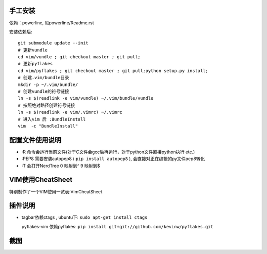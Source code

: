 手工安装
--------

依赖：powerline, 见powerline/Readme.rst

安装依赖后::

    git submodule update --init 
    # 更新vundle
    cd vim/vundle ; git checkout master ; git pull;
    # 更新pyflakes
    cd vim/pyflakes ; git checkout master ; git pull;python setup.py install;
    # 创建.vim/bundle目录
    mkdir -p ~/.vim/bundle/  
    # 创建vundle的符号链接
    ln -s $(readlink -e vim/vundle) ~/.vim/bundle/vundle  
    # 按照绝对路径创建符号链接
    ln -s $(readlink -e vim/.vimrc) ~/.vimrc   
    # 进入vim 后 :BundleInstall
    vim  -c "BundleInstall"

配置文件使用说明
----------------

- :R 命令会运行当前文件(对于C文件会gcc后再运行，对于python文件直接python执行 etc.)
- :PEP8 需要安装autopep8 ( ``pip install autopep8`` ), 会直接对正在编辑的py文件pep8转化
- :T 会打开NerdTree
  0 映射到^
  9 映射到$

VIM使用CheatSheet
-----------------

特别制作了一个VIM使用一览表:VimCheatSheet

插件说明
--------

- tagbar依赖ctags , ubuntu下: ``sudo apt-get install ctags``
    
  pyflakes-vim 依赖pyflakes: ``pip install git+git://github.com/kevinw/pyflakes.git``

截图
----

.. image:: https://raw.github.com/hit9/dotfiles/master/vim/gvim.png
